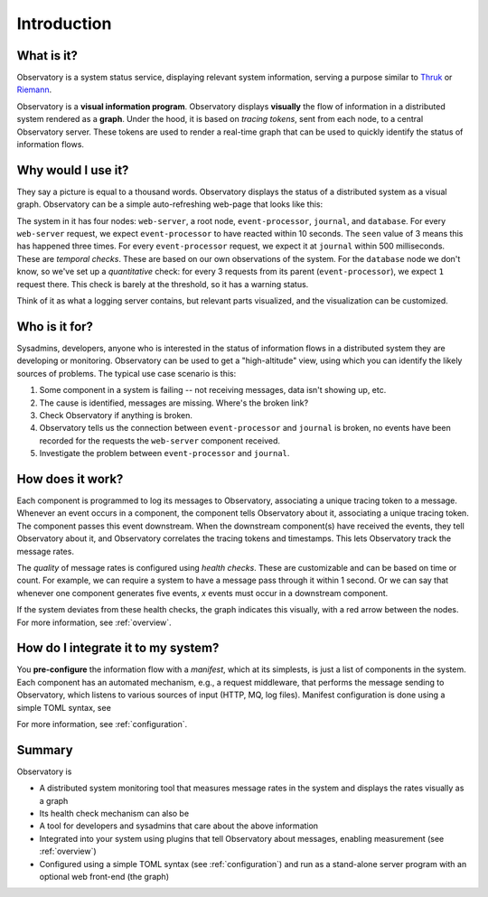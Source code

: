 .. _introduction:

==============
 Introduction
==============

What is it?
===========

Observatory is a system status service, displaying relevant system information, serving a purpose
similar to `Thruk <https://www.thruk.org/>`_ or `Riemann <http://riemann.io/>`_.

Observatory is a **visual information program**. Observatory displays **visually** the flow of
information in a distributed system rendered as a **graph**. Under the hood, it is based on *tracing
tokens*, sent from each node, to a central Observatory server. These tokens are used to render a
real-time graph that can be used to quickly identify the status of information flows.


Why would I use it?
===================

They say a picture is equal to a thousand words. Observatory displays the status of a distributed
system as a visual graph. Observatory can be a simple auto-refreshing web-page that looks like
this:

.. _sample:

.. graphviz:: 
    :caption: **A prototype of Observatory's user interface.** Yes, at this point, it's just a
              Graphviz graph.

    digraph Example {
      A[label="web-server"];
      B[label="event-processor"];
      C[label="journal"];
      D[label="database"];
  
  
      A->B[color="#00AA00",label="OK(seen=3),\nCheck(expect=1,within=10,unit=sec)"];
      B->D[color="#AAAA00",label="WARN(seen=1),\nCheck=(expect=1,for=3)"];
      B->C[color="#AA0000",label="NOK(seen=0),\nCheck=(expect=1,within=500,unit=msec)"];
    }

The system in it has four nodes: ``web-server``, a root node, ``event-processor``, ``journal``, and
``database``. For every ``web-server`` request, we expect ``event-processor`` to have reacted within
10 seconds. The ``seen`` value of 3 means this has happened three times. For every
``event-processor`` request, we expect it at ``journal`` within 500 milliseconds. These are
*temporal checks*. These are based on our own observations of the system. For the ``database`` node
we don't know, so we've set up a *quantitative* check: for every 3 requests from its parent
(``event-processor``), we expect ``1`` request there. This check is barely at the threshold, so it
has a warning status.

Think of it as what a logging server contains, but relevant parts visualized, and the
visualization can be customized. 

Who is it for?
==============
Sysadmins, developers, anyone who is interested in the status of information flows in a
distributed system they are developing or monitoring. Observatory can be used to get a
"high-altitude" view, using which you can identify the likely sources of problems. The typical use
case scenario is this:

1. Some component in a system is failing -- not receiving messages, data isn't showing up, etc.
2. The cause is identified, messages are missing. Where's the broken link?
3. Check Observatory if anything is broken.
4. Observatory tells us the connection between ``event-processor`` and ``journal`` is broken, no events have been recorded for the requests the ``web-server`` component received.
5. Investigate the problem between ``event-processor`` and ``journal``.

How does it work?
=================

Each component is programmed to log its messages to Observatory, associating a unique tracing token
to a message. Whenever an event occurs in a component, the component tells Observatory about it,
associating a unique tracing token. The component passes this event downstream. When the downstream
component(s) have received the events, they tell Observatory about it, and Observatory correlates
the tracing tokens and timestamps. This lets Observatory track the message rates.

The *quality* of message rates is configured using *health checks*. These are customizable and can
be based on time or count. For example, we can require a system to have a message pass through it
within 1 second. Or we can say that whenever one component generates five events, `x` events must
occur in a downstream component.

If the system deviates from these health checks, the graph indicates this visually, with a red
arrow between the nodes. For more information, see :ref:`overview`.

How do I integrate it to my system?
===================================

You **pre-configure** the information flow with a *manifest*, which at its simplests, is just a list of components in the system. Each component has
an automated mechanism, e.g., a request middleware, that performs the message sending to
Observatory, which listens to various sources of input (HTTP, MQ, log files). 
Manifest configuration is done using a simple TOML  syntax, see 

For more information, see :ref:`configuration`.

Summary
=======

Observatory is

- A distributed system monitoring tool that measures message rates in the system and displays the
  rates visually as a graph
- Its health check mechanism can also be 
- A tool for developers and sysadmins that care about the above information
- Integrated into your system using plugins that tell Observatory about messages, enabling
  measurement (see :ref:`overview`)
- Configured using a simple TOML syntax (see :ref:`configuration`) and run as a stand-alone server
  program with an optional web front-end (the graph)

